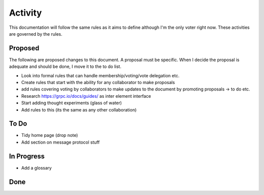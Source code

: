 Activity
========

This documentation will follow the same rules as it aims to define although I'm the only voter right now. These
activities are governed by the rules.

Proposed
--------

The following are proposed changes to this document. A proposal must be specific. When I decide the proposal is adequate and should be done, I move it to the to do list.

* Look into formal rules that can handle membership/voting/vote delegation etc.
* Create rules that start with the ability for any collaborator to make proposals
* add rules covering voting by collaborators to make updates to the document by promoting proposals -> to do etc.
* Research https://grpc.io/docs/guides/ as inter element interface
* Start adding thought experiments (glass of water)
* Add rules to this (its the same as any other collaboration)

To Do
-----

* Tidy home page (drop note)
* Add section on message protocol stuff

In Progress
-----------

* Add a glossary

Done
----